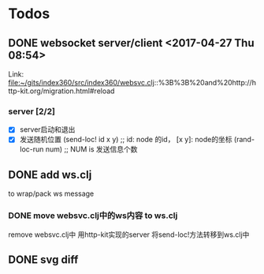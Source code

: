 * Todos
** DONE websocket server/client                      <2017-04-27 Thu 08:54>
   CLOSED: [2017-04-27 Thu 15:30]

  Link: file:~/gits/index360/src/index360/websvc.clj::%3B%3B%20and%20http://http-kit.org/migration.html#reload

*** server [2/2]
    - [X] server启动和退出
    - [X] 发送随机位置
      (send-loc! id x y) ;; id: node 的id， [x y]: node的坐标
      (rand-loc-run num) ;; NUM is 发送信息个数



** DONE add ws.clj
   CLOSED: [2017-04-28 Fri 09:21]
to wrap/pack ws message

*** DONE move websvc.clj中的ws内容 to ws.clj
    CLOSED: [2017-04-28 Fri 09:21]

remove websvc.clj中 用http-kit实现的server
将send-loc!方法转移到ws.clj中


** DONE svg diff
   CLOSED: [2017-04-28 Fri 09:21]
